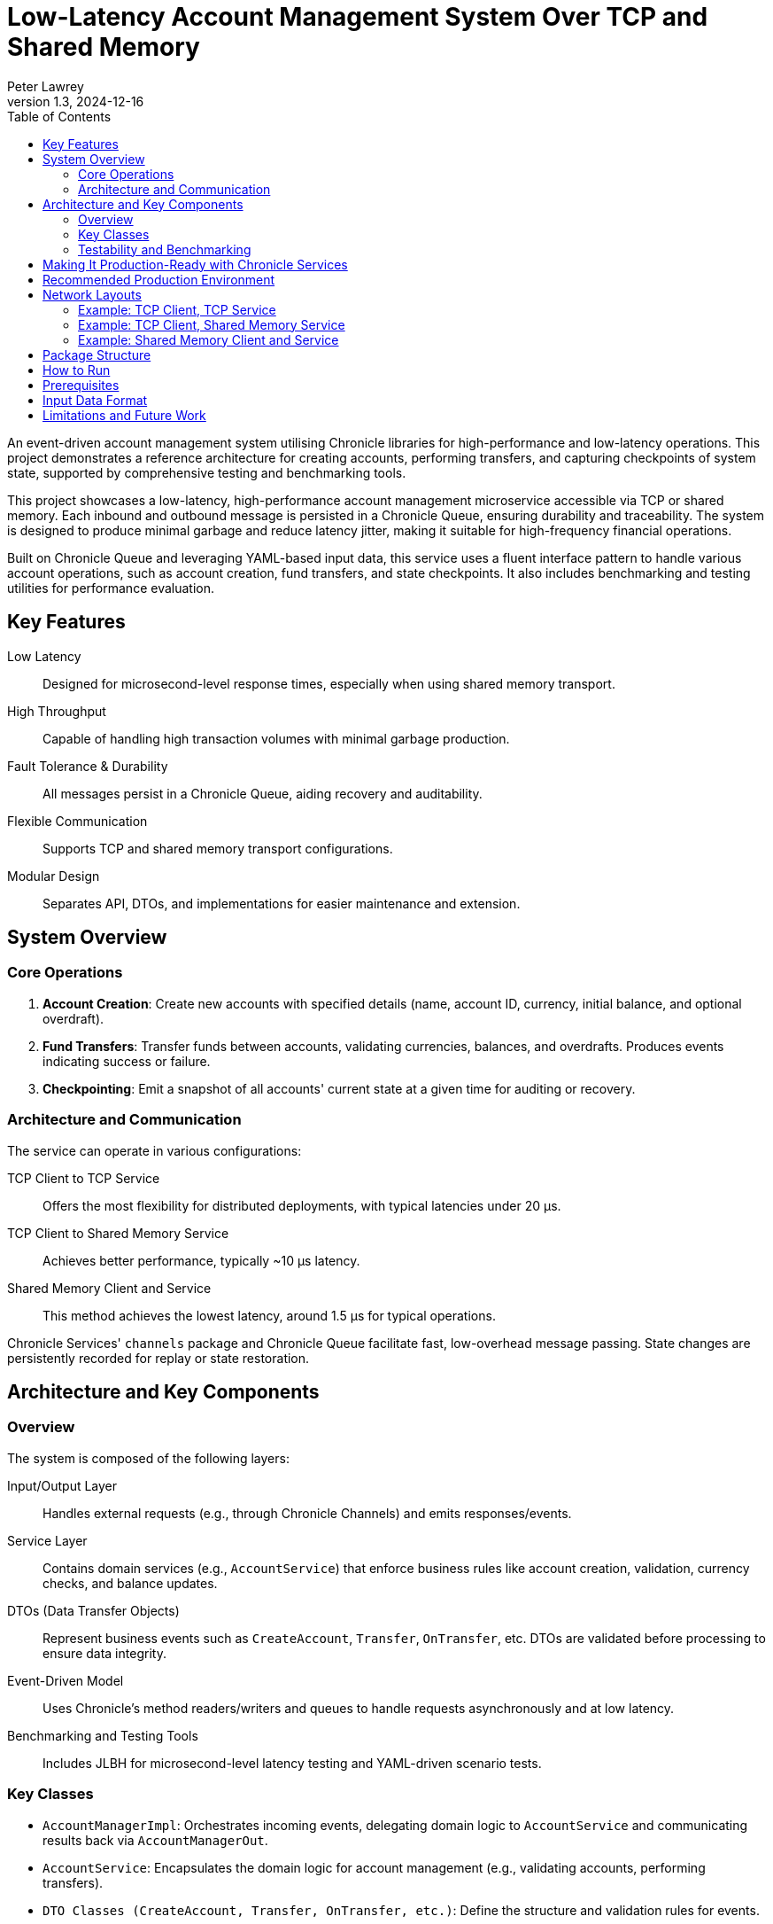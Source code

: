= Low-Latency Account Management System Over TCP and Shared Memory
:author: Peter Lawrey
:revdate: 2024-12-16
:revnumber: 1.3
:toc: left
:toclevels: 3

An event-driven account management system utilising Chronicle libraries for high-performance and low-latency operations. This project demonstrates a reference architecture for creating accounts, performing transfers, and capturing checkpoints of system state, supported by comprehensive testing and benchmarking tools.

This project showcases a low-latency, high-performance account management microservice accessible via TCP or shared memory.
Each inbound and outbound message is persisted in a Chronicle Queue, ensuring durability and traceability.
The system is designed to produce minimal garbage and reduce latency jitter, making it suitable for high-frequency financial operations.

Built on Chronicle Queue and leveraging YAML-based input data, this service uses a fluent interface pattern to handle various account operations, such as account creation, fund transfers, and state checkpoints.
It also includes benchmarking and testing utilities for performance evaluation.

== Key Features

Low Latency :: Designed for microsecond-level response times, especially when using shared memory transport.
High Throughput :: Capable of handling high transaction volumes with minimal garbage production.
Fault Tolerance & Durability :: All messages persist in a Chronicle Queue, aiding recovery and auditability.
Flexible Communication :: Supports TCP and shared memory transport configurations.
Modular Design :: Separates API, DTOs, and implementations for easier maintenance and extension.

== System Overview

=== Core Operations

. **Account Creation**:
Create new accounts with specified details (name, account ID, currency, initial balance, and optional overdraft).

. **Fund Transfers**:
Transfer funds between accounts, validating currencies, balances, and overdrafts.
Produces events indicating success or failure.

. **Checkpointing**:
Emit a snapshot of all accounts' current state at a given time for auditing or recovery.

=== Architecture and Communication

The service can operate in various configurations:

TCP Client to TCP Service :: Offers the most flexibility for distributed deployments, with typical latencies under 20 µs.
TCP Client to Shared Memory Service :: Achieves better performance, typically ~10 µs latency.
Shared Memory Client and Service :: This method achieves the lowest latency, around 1.5 µs for typical operations.

Chronicle Services' `channels` package and Chronicle Queue facilitate fast, low-overhead message passing.
State changes are persistently recorded for replay or state restoration.

== Architecture and Key Components

=== Overview
The system is composed of the following layers:

Input/Output Layer :: Handles external requests (e.g., through Chronicle Channels) and emits responses/events.
Service Layer :: Contains domain services (e.g., `AccountService`) that enforce business rules like account creation, validation, currency checks, and balance updates.
DTOs (Data Transfer Objects) :: Represent business events such as `CreateAccount`, `Transfer`, `OnTransfer`, etc. DTOs are validated before processing to ensure data integrity.
Event-Driven Model :: Uses Chronicle’s method readers/writers and queues to handle requests asynchronously and at low latency.
Benchmarking and Testing Tools :: Includes JLBH for microsecond-level latency testing and YAML-driven scenario tests.

=== Key Classes
* `AccountManagerImpl`: Orchestrates incoming events, delegating domain logic to `AccountService` and communicating results back via `AccountManagerOut`.
* `AccountService`: Encapsulates the domain logic for account management (e.g., validating accounts, performing transfers).
* `DTO Classes (CreateAccount, Transfer, OnTransfer, etc.)`: Define the structure and validation rules for events.
* `BenchmarkMain Classes`: Run performance tests and measure end-to-end latencies under various throughput settings.

A typical flow:
1. A request (e.g., `createAccount`) arrives via a Chronicle channel.
2. `AccountManagerImpl` receives the request, delegates validation and business logic to `AccountService`.
3. `AccountService` returns success or a failure reason.
4. `AccountManagerImpl` emits corresponding events (e.g., `onCreateAccount` or `createAccountFailed`).

=== Testability and Benchmarking

A suite of tests and benchmarks (e.g., `AccountManagerBenchmarkMain`) allows easy verification of correctness and performance.
You can measure latency, throughput, and other key metrics to ensure the service meets performance goals.

== Making It Production-Ready with Chronicle Services

To further enhance this solution for production environments, consider using https://chronicle.software/services/[Chronicle Services].
Chronicle Services provides advanced features to ensure high availability, resilience, and smooth operations, including:

Failover Support :: If the primary fails, the system automatically switches to a standby service instance, minimizing downtime.
Process Restarting :: Automatically restart services after unexpected terminations or during scheduled maintenance windows.
Live Upgrades :: Deploy updates without halting the entire system, allowing for rolling upgrades with minimal latency impact.
Idempotent Collections :: Simplify restartable event processing by ensuring operations can be safely replayed without side effects.
Acknowledged Replication :: Achieve high availability and real-time distribution across hosts, ensuring data consistency and durability.
Encryption :: Protect sensitive transaction data with on-disk encryption.
Monitoring & Management :: Gain insights into system performance and health, enabling proactive troubleshooting and optimization.

Integrating Chronicle Services allows your account management microservice to meet strict service-level agreements (SLAs), maintain continuous uptime, and adapt to evolving business and technical requirements.

image::img/Chronicle-Services-Diagram.png[]

== Recommended Production Environment

Consider running the service on a server with:

Modern, Fast CPU :: Ensure sufficient but not excessive CPU cores.
High-Performance Storage (NVMe) :: Reduces jitter from IO operations.
Fast Memory :: Memory-intensive operations benefit from faster RAM.
Small Heap Size :: A modest heap (e.g., 2 GB) is sufficient since most data is off-heap.
Tuned Eden Space :: A large Eden space can reduce GC frequency.
For modest volumes, ~1 GB Eden size may suffice.

== Network Layouts

The client and the service can be laid out in various ways without changing the code.

.Ballpark latencies running on a production quality server
|===
| Client Side | Service Side | Typical Latency | 99%ile latency
| TCP | TCP | 20 &micro;s | 25 &micro;s
| TCP | Shared Memory | 10 &micro;s | 13 &micro;s
| Shared Memory | Shared Memory | 1.5 &micro;s | 3 &micro;s
|===

=== Example: TCP Client, TCP Service

This approach offers the most distributed option.
The typical latencies are under 20 &micro;s with the 99%ile latency not much higher.

[source,mermaid]
....
sequenceDiagram
    autonumber

    participant Client as Client Application
    participant Gateway as Gateway<br/> (TCP <-> Shared Memory)
    participant Service as Service<br/> (Account Manager)

    Client->>Gateway: transfer (via TCP)
    Note over Client,Gateway: The request is persisted<br/>to a Chronicle Queue

    Gateway->>+Service: transfer (via TCP)
    Note right of Gateway: Gateway acts as a bridge<br/>and persists the message
    Note right of Service: Service processes the event<br/>(update balances, etc.)

    Service->>-Gateway: onTransfer (via TCP)
    Note over Service,Gateway: Response is persisted again<br/> for audit and recovery

    Gateway->>Client: onTransfer (via TCP)
    Note left of Gateway: Client receives<br/> the result of the operation
....

This can be benchmarked all-in-one with the command line properties `-Durl=tcp://localhost:1248 -DserviceUrl=tcp://:1248` running `AccountManagerBenchmarkMain`

=== Example: TCP Client, Shared Memory Service

This approach offers the most distributed option.
The typical latencies are around 10 &micro;s with the 99%ile latency not much higher.

[source,mermaid]
....
sequenceDiagram
    autonumber

    participant Client as Client Application
    participant Gateway as Gateway<br/>(TCP <-> Shared Memory)
    participant Service as Service<br/> (Account Manager)

    Client->>Gateway: transfer (via TCP)
    Note over Client,Gateway: The request is persisted<br/> to a Chronicle Queue on the Gateway.

    Gateway->>+Service: transfer (via Shared Memory)
    Note right of Gateway: Gateway provides low-latency<br/> shared memory messaging
    Note right of Service: Service processes the event<br/> (e.g., debit & credit accounts)

    Service->>-Gateway: onTransfer (via Shared Memory)
    Note over Service,Gateway: Response is persisted again<br/> for audit and recovery

    Gateway->>Client: onTransfer (via TCP)
    Note left of Gateway: Client receives the result<br/> of the transfer operation
....

This can be benchmarked all-in-one with the command line properties `-Durl=tcp://:1248` running `AccountManagerBenchmarkMain`

=== Example: Shared Memory Client and Service

This approach offers the most distributed option.
The typical latencies are under 2 &micro;s with the 99%ile latency about double this.

[source,mermaid]
....
sequenceDiagram
    autonumber

    participant Client as Client Application
    participant Queue as Queue<br/> (Shared Memory Channel)
    participant Service as Service<br/> (Account Manager)

    Client->>Queue: transfer (via Shared Memory)
    Note over Client,Queue: The transfer request is immediately<br/> persisted in a Chronicle Queue<br/> for audit and recovery.

    Queue->>+Service: transfer (via Shared Memory)
    Note right of Queue: The Service reads the request<br/> directly from the Queue.
    Note right of Service: The Service processes the event<br/> (e.g., adjust balances).

    Service->>-Queue: onTransfer (via Shared Memory)
    Note over Service,Queue: The response event is<br/> also persisted in the Queue.

    Queue->>Client: onTransfer (via Shared Memory)
    Note left of Queue: The Client reads the response,<br/> completing the round-trip<br/> with minimal latency.

....

This can be benchmarked all-in-one with the default command line properties running `AccountManagerBenchmarkMain`

== Package Structure

We lay out our packages in the following manner

* `api` – Input and output interfaces defining the service contract.
* `dto` – Data Transfer Objects (POJOs) representing commands and events.
* `impl` – The core implementation of the account management logic.
* `util` – Utility classes for low-level operations and helpers.

For demos, we might include `main` classes; however, for a production system, we use a framework https://chronicle.software/services/[Chronicle Services] to handle manageability, monitoring, restart and failover.

== How to Run

. Compile the source files using your preferred Java compiler.
. `AccountManagerServiceMain` runs the end service responsible for holding the state and generating results of transactions
.
. `AccountManagerGatewayMain` acts as a gateway listening for TCP connections and writing to/reading from the shared memory queue the microservices uses

. `AccountManagerClientMain` injects a few simple messages and waits for resulting events from the AccountManagerImpl

`AccountManagerBenchmarkMain` runs a `JLBH` benchmark to report on the latency distribution running on your machine.

== Prerequisites

You need Java 8 or above installed on your machine to run this system.

== Input Data Format

Input data is given in YAML format.
Here's an example of an account creation:

[source,yaml]
----
# Creating an account for Alice with 1000 EUR
createAccount: {
  sender: gw1,
  target: vault,
  sendingTime: 2023-01-20T10:00:00,
  name: alice,
  account: 101013,
  currency: EUR,
  balance: 1000
}
----

And an example of a transfer:

[source,yaml]
----
# Alice sends 10 EUR to Bob
transfer: {
  sender: gw2,
  target: vault,
  sendingTime: 2023-01-20T10:03:00,
  from: 101013,
  to: 101025,
  currency: EUR,
  amount: 10,
  reference: Dog food
}
----

== Limitations and Future Work

This demo does not handle all edge cases and lacks a user-friendly interface.
Future enhancements may include:

* Improved error handling
* Better user interfaces or REST/HTTP endpoints
* More robust fault tolerance and recovery strategies, possibly leveraging Chronicle Services further
